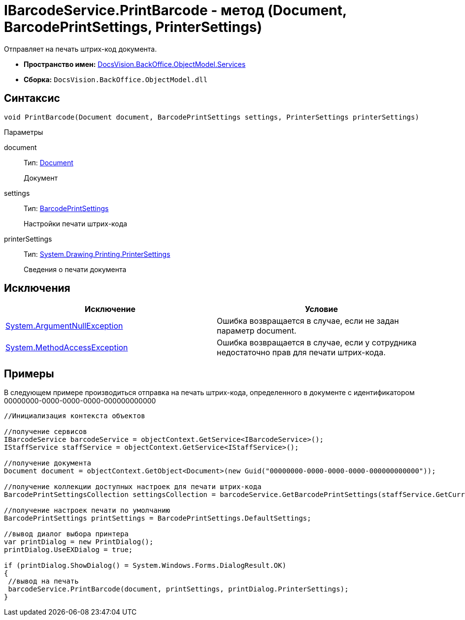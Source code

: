 = IBarcodeService.PrintBarcode - метод (Document, BarcodePrintSettings, PrinterSettings)

Отправляет на печать штрих-код документа.

* *Пространство имен:* xref:api/DocsVision/BackOffice/ObjectModel/Services/Services_NS.adoc[DocsVision.BackOffice.ObjectModel.Services]
* *Сборка:* `DocsVision.BackOffice.ObjectModel.dll`

== Синтаксис

[source,csharp]
----
void PrintBarcode(Document document, BarcodePrintSettings settings, PrinterSettings printerSettings)
----

Параметры

document::
Тип: xref:api/DocsVision/BackOffice/ObjectModel/Document_CL.adoc[Document]
+
Документ
settings::
Тип: xref:api/DocsVision/BackOffice/ObjectModel/BarcodePrintSettings_CL.adoc[BarcodePrintSettings]
+
Настройки печати штрих-кода
printerSettings::
Тип: http://msdn.microsoft.com/ru-ru/library/system.drawing.printing.printersettings.aspx[System.Drawing.Printing.PrinterSettings]
+
Сведения о печати документа

== Исключения

[cols=",",options="header"]
|===
|Исключение |Условие
|http://msdn.microsoft.com/ru-ru/library/system.argumentnullexception.aspx[System.ArgumentNullException] |Ошибка возвращается в случае, если не задан параметр document.
|http://msdn.microsoft.com/ru-ru/library/system.methodaccessexception.aspx[System.MethodAccessException] |Ошибка возвращается в случае, если у сотрудника недостаточно прав для печати штрих-кода.
|===

== Примеры

В следующем примере производиться отправка на печать штрих-кода, определенного в документе с идентификатором 00000000-0000-0000-0000-000000000000

[source,csharp]
----
//Инициализация контекста объектов

//получение сервисов
IBarcodeService barcodeService = objectContext.GetService<IBarcodeService>();
IStaffService staffService = objectContext.GetService<IStaffService>();

//получение документа
Document document = objectContext.GetObject<Document>(new Guid("00000000-0000-0000-0000-000000000000"));

//получение коллекции доступных настроек для печати штрих-кода
BarcodePrintSettingsCollection settingsCollection = barcodeService.GetBarcodePrintSettings(staffService.GetCurrentEmployee(), document.SystemInfo.CardKind);

//получение настроек печати по умолчанию
BarcodePrintSettings printSettings = BarcodePrintSettings.DefaultSettings;
            
//вывод диалог выбора принтера
var printDialog = new PrintDialog();
printDialog.UseEXDialog = true;

if (printDialog.ShowDialog() = System.Windows.Forms.DialogResult.OK)
{
 //вывод на печать
 barcodeService.PrintBarcode(document, printSettings, printDialog.PrinterSettings);
}
----
